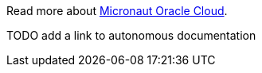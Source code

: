 
Read more about https://micronaut-projects.github.io/micronaut-oracle-cloud/latest/guide/[Micronaut Oracle Cloud].

TODO add a link to autonomous documentation
